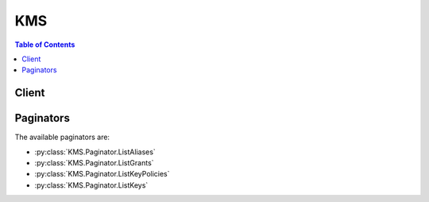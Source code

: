 

.. _How Key State Affects the Use of a Customer Master Key: http://docs.aws.amazon.com/kms/latest/developerguide/key-state.html
.. _ReEncryptTo: http://docs.aws.amazon.com/kms/latest/APIReference/API_ReEncrypt.html
.. _Deleting Customer Master Keys: http://docs.aws.amazon.com/kms/latest/developerguide/deleting-keys.html
.. _Encrypt the Key Material: http://docs.aws.amazon.com/kms/latest/developerguide/importing-keys-encrypt-key-material.html
.. _Default Key Policy: http://docs.aws.amazon.com/kms/latest/developerguide/key-policies.html#key-policy-default-allow-root-enable-iam
.. _Grant Tokens: http://docs.aws.amazon.com/kms/latest/developerguide/concepts.html#grant_token
.. _AWS Key Management Service (AWS KMS): http://docs.aws.amazon.com/general/latest/gr/aws-arns-and-namespaces.html#arn-syntax-kms
.. _AWS Key Management Service Concepts: http://docs.aws.amazon.com/kms/latest/developerguide/concepts.html
.. _Grants: http://docs.aws.amazon.com/kms/latest/developerguide/grants.html
.. _AWS Identity and Access Management (IAM): http://docs.aws.amazon.com/general/latest/gr/aws-arns-and-namespaces.html#arn-syntax-iam
.. _Importing Key Material: http://docs.aws.amazon.com/kms/latest/developerguide/importing-keys.html
.. _Key Policies: http://docs.aws.amazon.com/kms/latest/developerguide/key-policies.html
.. _Encryption Context: http://docs.aws.amazon.com/kms/latest/developerguide/encrypt-context.html
.. _ReEncryptFrom: http://docs.aws.amazon.com/kms/latest/APIReference/API_ReEncrypt.html
.. _Amazon Resource Name (ARN): http://docs.aws.amazon.com/general/latest/gr/aws-arns-and-namespaces.html
.. _Changes that I make are not always immediately visible: http://docs.aws.amazon.com/IAM/latest/UserGuide/troubleshoot_general.html#troubleshoot_general_eventual-consistency


***
KMS
***

.. contents:: Table of Contents
   :depth: 2


======
Client
======



.. py:class:: KMS.Client

  A low-level client representing AWS Key Management Service (KMS)::

    
    import boto3
    
    client = boto3.client('kms')

  
  These are the available methods:
  
  *   :py:meth:`can_paginate`

  
  *   :py:meth:`cancel_key_deletion`

  
  *   :py:meth:`create_alias`

  
  *   :py:meth:`create_grant`

  
  *   :py:meth:`create_key`

  
  *   :py:meth:`decrypt`

  
  *   :py:meth:`delete_alias`

  
  *   :py:meth:`delete_imported_key_material`

  
  *   :py:meth:`describe_key`

  
  *   :py:meth:`disable_key`

  
  *   :py:meth:`disable_key_rotation`

  
  *   :py:meth:`enable_key`

  
  *   :py:meth:`enable_key_rotation`

  
  *   :py:meth:`encrypt`

  
  *   :py:meth:`generate_data_key`

  
  *   :py:meth:`generate_data_key_without_plaintext`

  
  *   :py:meth:`generate_presigned_url`

  
  *   :py:meth:`generate_random`

  
  *   :py:meth:`get_key_policy`

  
  *   :py:meth:`get_key_rotation_status`

  
  *   :py:meth:`get_paginator`

  
  *   :py:meth:`get_parameters_for_import`

  
  *   :py:meth:`get_waiter`

  
  *   :py:meth:`import_key_material`

  
  *   :py:meth:`list_aliases`

  
  *   :py:meth:`list_grants`

  
  *   :py:meth:`list_key_policies`

  
  *   :py:meth:`list_keys`

  
  *   :py:meth:`list_retirable_grants`

  
  *   :py:meth:`put_key_policy`

  
  *   :py:meth:`re_encrypt`

  
  *   :py:meth:`retire_grant`

  
  *   :py:meth:`revoke_grant`

  
  *   :py:meth:`schedule_key_deletion`

  
  *   :py:meth:`update_alias`

  
  *   :py:meth:`update_key_description`

  

  .. py:method:: can_paginate(operation_name)

        
    Check if an operation can be paginated.
    
    :type operation_name: string
    :param operation_name: The operation name.  This is the same name
        as the method name on the client.  For example, if the
        method name is ``create_foo``, and you'd normally invoke the
        operation as ``client.create_foo(**kwargs)``, if the
        ``create_foo`` operation can be paginated, you can use the
        call ``client.get_paginator("create_foo")``.
    
    :return: ``True`` if the operation can be paginated,
        ``False`` otherwise.


  .. py:method:: cancel_key_deletion(**kwargs)

    

    Cancels the deletion of a customer master key (CMK). When this operation is successful, the CMK is set to the ``Disabled`` state. To enable a CMK, use  EnableKey .

     

    For more information about scheduling and canceling deletion of a CMK, see `Deleting Customer Master Keys`_ in the *AWS Key Management Service Developer Guide* .

    

    **Request Syntax** 
    ::

      response = client.cancel_key_deletion(
          KeyId='string'
      )
    :type KeyId: string
    :param KeyId: **[REQUIRED]** 

      The unique identifier for the customer master key (CMK) for which to cancel deletion.

       

      To specify this value, use the unique key ID or the Amazon Resource Name (ARN) of the CMK. Examples:

       

       
      * Unique key ID: 1234abcd-12ab-34cd-56ef-1234567890ab 
       
      * Key ARN: arn:aws:kms:us-west-2:111122223333:key/1234abcd-12ab-34cd-56ef-1234567890ab 
       

       

      To obtain the unique key ID and key ARN for a given CMK, use  ListKeys or  DescribeKey .

      

    
    
    :rtype: dict
    :returns: 
      
      **Response Syntax** 

      
      ::

        {
            'KeyId': 'string'
        }
      **Response Structure** 

      

      - *(dict) --* 
        

        - **KeyId** *(string) --* 

          The unique identifier of the master key for which deletion is canceled.

          
    

  .. py:method:: create_alias(**kwargs)

    

    Creates a display name for a customer master key. An alias can be used to identify a key and should be unique. The console enforces a one-to-one mapping between the alias and a key. An alias name can contain only alphanumeric characters, forward slashes (/), underscores (_), and dashes (-). An alias must start with the word "alias" followed by a forward slash (alias/). An alias that begins with "aws" after the forward slash (alias/aws...) is reserved by Amazon Web Services (AWS).

     

    The alias and the key it is mapped to must be in the same AWS account and the same region.

     

    To map an alias to a different key, call  UpdateAlias .

    

    **Request Syntax** 
    ::

      response = client.create_alias(
          AliasName='string',
          TargetKeyId='string'
      )
    :type AliasName: string
    :param AliasName: **[REQUIRED]** 

      String that contains the display name. The name must start with the word "alias" followed by a forward slash (alias/). Aliases that begin with "alias/AWS" are reserved.

      

    
    :type TargetKeyId: string
    :param TargetKeyId: **[REQUIRED]** 

      An identifier of the key for which you are creating the alias. This value cannot be another alias but can be a globally unique identifier or a fully specified ARN to a key.

       

       
      * Key ARN Example - arn:aws:kms:us-east-1:123456789012:key/12345678-1234-1234-1234-123456789012 
       
      * Globally Unique Key ID Example - 12345678-1234-1234-1234-123456789012 
       

      

    
    
    :returns: None

  .. py:method:: create_grant(**kwargs)

    

    Adds a grant to a key to specify who can use the key and under what conditions. Grants are alternate permission mechanisms to key policies.

     

    For more information about grants, see `Grants`_ in the *AWS Key Management Service Developer Guide* .

    

    **Request Syntax** 
    ::

      response = client.create_grant(
          KeyId='string',
          GranteePrincipal='string',
          RetiringPrincipal='string',
          Operations=[
              'Decrypt'|'Encrypt'|'GenerateDataKey'|'GenerateDataKeyWithoutPlaintext'|'ReEncryptFrom'|'ReEncryptTo'|'CreateGrant'|'RetireGrant'|'DescribeKey',
          ],
          Constraints={
              'EncryptionContextSubset': {
                  'string': 'string'
              },
              'EncryptionContextEquals': {
                  'string': 'string'
              }
          },
          GrantTokens=[
              'string',
          ],
          Name='string'
      )
    :type KeyId: string
    :param KeyId: **[REQUIRED]** 

      The unique identifier for the customer master key (CMK) that the grant applies to.

       

      To specify this value, use the globally unique key ID or the Amazon Resource Name (ARN) of the key. Examples:

       

       
      * Globally unique key ID: 12345678-1234-1234-1234-123456789012 
       
      * Key ARN: arn:aws:kms:us-west-2:123456789012:key/12345678-1234-1234-1234-123456789012 
       

      

    
    :type GranteePrincipal: string
    :param GranteePrincipal: **[REQUIRED]** 

      The principal that is given permission to perform the operations that the grant permits.

       

      To specify the principal, use the `Amazon Resource Name (ARN)`_ of an AWS principal. Valid AWS principals include AWS accounts (root), IAM users, federated users, and assumed role users. For examples of the ARN syntax to use for specifying a principal, see `AWS Identity and Access Management (IAM)`_ in the Example ARNs section of the *AWS General Reference* .

      

    
    :type RetiringPrincipal: string
    :param RetiringPrincipal: 

      The principal that is given permission to retire the grant by using  RetireGrant operation.

       

      To specify the principal, use the `Amazon Resource Name (ARN)`_ of an AWS principal. Valid AWS principals include AWS accounts (root), IAM users, federated users, and assumed role users. For examples of the ARN syntax to use for specifying a principal, see `AWS Identity and Access Management (IAM)`_ in the Example ARNs section of the *AWS General Reference* .

      

    
    :type Operations: list
    :param Operations: 

      A list of operations that the grant permits. The list can contain any combination of one or more of the following values:

       

       
      *  Decrypt   
       
      *  Encrypt   
       
      *  GenerateDataKey   
       
      *  GenerateDataKeyWithoutPlaintext   
       
      * `ReEncryptFrom`_   
       
      * `ReEncryptTo`_   
       
      *  CreateGrant   
       
      *  RetireGrant   
       
      *  DescribeKey   
       

      

    
      - *(string) --* 

      
  
    :type Constraints: dict
    :param Constraints: 

      The conditions under which the operations permitted by the grant are allowed.

       

      You can use this value to allow the operations permitted by the grant only when a specified encryption context is present. For more information, see `Encryption Context`_ in the *AWS Key Management Service Developer Guide* .

      

    
      - **EncryptionContextSubset** *(dict) --* 

        Contains a list of key-value pairs, a subset of which must be present in the encryption context of a subsequent operation permitted by the grant. When a subsequent operation permitted by the grant includes an encryption context that matches this list or is a subset of this list, the grant allows the operation. Otherwise, the operation is not allowed.

        

      
        - *(string) --* 

        
          - *(string) --* 

          
    
  
      - **EncryptionContextEquals** *(dict) --* 

        Contains a list of key-value pairs that must be present in the encryption context of a subsequent operation permitted by the grant. When a subsequent operation permitted by the grant includes an encryption context that matches this list, the grant allows the operation. Otherwise, the operation is not allowed.

        

      
        - *(string) --* 

        
          - *(string) --* 

          
    
  
    
    :type GrantTokens: list
    :param GrantTokens: 

      A list of grant tokens.

       

      For more information, see `Grant Tokens`_ in the *AWS Key Management Service Developer Guide* .

      

    
      - *(string) --* 

      
  
    :type Name: string
    :param Name: 

      A friendly name for identifying the grant. Use this value to prevent unintended creation of duplicate grants when retrying this request.

       

      When this value is absent, all ``CreateGrant`` requests result in a new grant with a unique ``GrantId`` even if all the supplied parameters are identical. This can result in unintended duplicates when you retry the ``CreateGrant`` request.

       

      When this value is present, you can retry a ``CreateGrant`` request with identical parameters; if the grant already exists, the original ``GrantId`` is returned without creating a new grant. Note that the returned grant token is unique with every ``CreateGrant`` request, even when a duplicate ``GrantId`` is returned. All grant tokens obtained in this way can be used interchangeably.

      

    
    
    :rtype: dict
    :returns: 
      
      **Response Syntax** 

      
      ::

        {
            'GrantToken': 'string',
            'GrantId': 'string'
        }
      **Response Structure** 

      

      - *(dict) --* 
        

        - **GrantToken** *(string) --* 

          The grant token.

           

          For more information, see `Grant Tokens`_ in the *AWS Key Management Service Developer Guide* .

          
        

        - **GrantId** *(string) --* 

          The unique identifier for the grant.

           

          You can use the ``GrantId`` in a subsequent  RetireGrant or  RevokeGrant operation.

          
    

  .. py:method:: create_key(**kwargs)

    

    Creates a customer master key (CMK).

     

    You can use a CMK to encrypt small amounts of data (4 KiB or less) directly, but CMKs are more commonly used to encrypt data encryption keys (DEKs), which are used to encrypt raw data. For more information about DEKs and the difference between CMKs and DEKs, see the following:

     

     
    * The  GenerateDataKey operation 
     
    * `AWS Key Management Service Concepts`_ in the *AWS Key Management Service Developer Guide*   
     

    

    **Request Syntax** 
    ::

      response = client.create_key(
          Policy='string',
          Description='string',
          KeyUsage='ENCRYPT_DECRYPT',
          Origin='AWS_KMS'|'EXTERNAL',
          BypassPolicyLockoutSafetyCheck=True|False
      )
    :type Policy: string
    :param Policy: 

      The key policy to attach to the CMK.

       

      If you specify a policy and do not set ``BypassPolicyLockoutSafetyCheck`` to true, the policy must meet the following criteria:

       

       
      * It must allow the principal making the ``CreateKey`` request to make a subsequent  PutKeyPolicy request on the CMK. This reduces the likelihood that the CMK becomes unmanageable. For more information, refer to the scenario in the `Default Key Policy`_ section in the *AWS Key Management Service Developer Guide* . 
       
      * The principal(s) specified in the key policy must exist and be visible to AWS KMS. When you create a new AWS principal (for example, an IAM user or role), you might need to enforce a delay before specifying the new principal in a key policy because the new principal might not immediately be visible to AWS KMS. For more information, see `Changes that I make are not always immediately visible`_ in the *IAM User Guide* . 
       

       

      If you do not specify a policy, AWS KMS attaches a default key policy to the CMK. For more information, see `Default Key Policy`_ in the *AWS Key Management Service Developer Guide* .

       

      The policy size limit is 32 KiB (32768 bytes).

      

    
    :type Description: string
    :param Description: 

      A description of the CMK.

       

      Use a description that helps you decide whether the CMK is appropriate for a task.

      

    
    :type KeyUsage: string
    :param KeyUsage: 

      The intended use of the CMK.

       

      You can use CMKs only for symmetric encryption and decryption.

      

    
    :type Origin: string
    :param Origin: 

      The source of the CMK's key material.

       

      The default is ``AWS_KMS`` , which means AWS KMS creates the key material. When this parameter is set to ``EXTERNAL`` , the request creates a CMK without key material so that you can import key material from your existing key management infrastructure. For more information about importing key material into AWS KMS, see `Importing Key Material`_ in the *AWS Key Management Service Developer Guide* .

       

      The CMK's ``Origin`` is immutable and is set when the CMK is created.

      

    
    :type BypassPolicyLockoutSafetyCheck: boolean
    :param BypassPolicyLockoutSafetyCheck: 

      A flag to indicate whether to bypass the key policy lockout safety check.

       

      .. warning::

         

        Setting this value to true increases the likelihood that the CMK becomes unmanageable. Do not set this value to true indiscriminately.

         

        For more information, refer to the scenario in the `Default Key Policy`_ section in the *AWS Key Management Service Developer Guide* .

         

       

      Use this parameter only when you include a policy in the request and you intend to prevent the principal making the request from making a subsequent  PutKeyPolicy request on the CMK.

       

      The default value is false.

      

    
    
    :rtype: dict
    :returns: 
      
      **Response Syntax** 

      
      ::

        {
            'KeyMetadata': {
                'AWSAccountId': 'string',
                'KeyId': 'string',
                'Arn': 'string',
                'CreationDate': datetime(2015, 1, 1),
                'Enabled': True|False,
                'Description': 'string',
                'KeyUsage': 'ENCRYPT_DECRYPT',
                'KeyState': 'Enabled'|'Disabled'|'PendingDeletion'|'PendingImport',
                'DeletionDate': datetime(2015, 1, 1),
                'ValidTo': datetime(2015, 1, 1),
                'Origin': 'AWS_KMS'|'EXTERNAL',
                'ExpirationModel': 'KEY_MATERIAL_EXPIRES'|'KEY_MATERIAL_DOES_NOT_EXPIRE'
            }
        }
      **Response Structure** 

      

      - *(dict) --* 
        

        - **KeyMetadata** *(dict) --* 

          Metadata associated with the CMK.

          
          

          - **AWSAccountId** *(string) --* 

            The twelve-digit account ID of the AWS account that owns the CMK.

            
          

          - **KeyId** *(string) --* 

            The globally unique identifier for the CMK.

            
          

          - **Arn** *(string) --* 

            The Amazon Resource Name (ARN) of the CMK. For examples, see `AWS Key Management Service (AWS KMS)`_ in the Example ARNs section of the *AWS General Reference* .

            
          

          - **CreationDate** *(datetime) --* 

            The date and time when the CMK was created.

            
          

          - **Enabled** *(boolean) --* 

            Specifies whether the CMK is enabled. When ``KeyState`` is ``Enabled`` this value is true, otherwise it is false.

            
          

          - **Description** *(string) --* 

            The description of the CMK.

            
          

          - **KeyUsage** *(string) --* 

            The cryptographic operations for which you can use the CMK. Currently the only allowed value is ``ENCRYPT_DECRYPT`` , which means you can use the CMK for the  Encrypt and  Decrypt operations.

            
          

          - **KeyState** *(string) --* 

            The state of the CMK.

             

            For more information about how key state affects the use of a CMK, see `How Key State Affects the Use of a Customer Master Key`_ in the *AWS Key Management Service Developer Guide* .

            
          

          - **DeletionDate** *(datetime) --* 

            The date and time after which AWS KMS deletes the CMK. This value is present only when ``KeyState`` is ``PendingDeletion`` , otherwise this value is omitted.

            
          

          - **ValidTo** *(datetime) --* 

            The time at which the imported key material expires. When the key material expires, AWS KMS deletes the key material and the CMK becomes unusable. This value is present only for CMKs whose ``Origin`` is ``EXTERNAL`` and whose ``ExpirationModel`` is ``KEY_MATERIAL_EXPIRES`` , otherwise this value is omitted.

            
          

          - **Origin** *(string) --* 

            The source of the CMK's key material. When this value is ``AWS_KMS`` , AWS KMS created the key material. When this value is ``EXTERNAL`` , the key material was imported from your existing key management infrastructure or the CMK lacks key material.

            
          

          - **ExpirationModel** *(string) --* 

            Specifies whether the CMK's key material expires. This value is present only when ``Origin`` is ``EXTERNAL`` , otherwise this value is omitted.

            
      
    

  .. py:method:: decrypt(**kwargs)

    

    Decrypts ciphertext. Ciphertext is plaintext that has been previously encrypted by using any of the following functions:

     

     
    *  GenerateDataKey   
     
    *  GenerateDataKeyWithoutPlaintext   
     
    *  Encrypt   
     

     

    Note that if a caller has been granted access permissions to all keys (through, for example, IAM user policies that grant ``Decrypt`` permission on all resources), then ciphertext encrypted by using keys in other accounts where the key grants access to the caller can be decrypted. To remedy this, we recommend that you do not grant ``Decrypt`` access in an IAM user policy. Instead grant ``Decrypt`` access only in key policies. If you must grant ``Decrypt`` access in an IAM user policy, you should scope the resource to specific keys or to specific trusted accounts.

    

    **Request Syntax** 
    ::

      response = client.decrypt(
          CiphertextBlob=b'bytes',
          EncryptionContext={
              'string': 'string'
          },
          GrantTokens=[
              'string',
          ]
      )
    :type CiphertextBlob: bytes
    :param CiphertextBlob: **[REQUIRED]** 

      Ciphertext to be decrypted. The blob includes metadata.

      

    
    :type EncryptionContext: dict
    :param EncryptionContext: 

      The encryption context. If this was specified in the  Encrypt function, it must be specified here or the decryption operation will fail. For more information, see `Encryption Context`_ .

      

    
      - *(string) --* 

      
        - *(string) --* 

        
  

    :type GrantTokens: list
    :param GrantTokens: 

      A list of grant tokens.

       

      For more information, see `Grant Tokens`_ in the *AWS Key Management Service Developer Guide* .

      

    
      - *(string) --* 

      
  
    
    :rtype: dict
    :returns: 
      
      **Response Syntax** 

      
      ::

        {
            'KeyId': 'string',
            'Plaintext': b'bytes'
        }
      **Response Structure** 

      

      - *(dict) --* 
        

        - **KeyId** *(string) --* 

          ARN of the key used to perform the decryption. This value is returned if no errors are encountered during the operation.

          
        

        - **Plaintext** *(bytes) --* 

          Decrypted plaintext data. This value may not be returned if the customer master key is not available or if you didn't have permission to use it.

          
    

  .. py:method:: delete_alias(**kwargs)

    

    Deletes the specified alias. To map an alias to a different key, call  UpdateAlias .

    

    **Request Syntax** 
    ::

      response = client.delete_alias(
          AliasName='string'
      )
    :type AliasName: string
    :param AliasName: **[REQUIRED]** 

      The alias to be deleted. The name must start with the word "alias" followed by a forward slash (alias/). Aliases that begin with "alias/AWS" are reserved.

      

    
    
    :returns: None

  .. py:method:: delete_imported_key_material(**kwargs)

    

    Deletes key material that you previously imported and makes the specified customer master key (CMK) unusable. For more information about importing key material into AWS KMS, see `Importing Key Material`_ in the *AWS Key Management Service Developer Guide* .

     

    When the specified CMK is in the ``PendingDeletion`` state, this operation does not change the CMK's state. Otherwise, it changes the CMK's state to ``PendingImport`` .

     

    After you delete key material, you can use  ImportKeyMaterial to reimport the same key material into the CMK.

    

    **Request Syntax** 
    ::

      response = client.delete_imported_key_material(
          KeyId='string'
      )
    :type KeyId: string
    :param KeyId: **[REQUIRED]** 

      The identifier of the CMK whose key material to delete. The CMK's ``Origin`` must be ``EXTERNAL`` .

       

      A valid identifier is the unique key ID or the Amazon Resource Name (ARN) of the CMK. Examples:

       

       
      * Unique key ID: ``1234abcd-12ab-34cd-56ef-1234567890ab``   
       
      * Key ARN: ``arn:aws:kms:us-west-2:111122223333:key/1234abcd-12ab-34cd-56ef-1234567890ab``   
       

      

    
    
    :returns: None

  .. py:method:: describe_key(**kwargs)

    

    Provides detailed information about the specified customer master key.

    

    **Request Syntax** 
    ::

      response = client.describe_key(
          KeyId='string',
          GrantTokens=[
              'string',
          ]
      )
    :type KeyId: string
    :param KeyId: **[REQUIRED]** 

      A unique identifier for the customer master key. This value can be a globally unique identifier, a fully specified ARN to either an alias or a key, or an alias name prefixed by "alias/".

       

       
      * Key ARN Example - arn:aws:kms:us-east-1:123456789012:key/12345678-1234-1234-1234-123456789012 
       
      * Alias ARN Example - arn:aws:kms:us-east-1:123456789012:alias/MyAliasName 
       
      * Globally Unique Key ID Example - 12345678-1234-1234-1234-123456789012 
       
      * Alias Name Example - alias/MyAliasName 
       

      

    
    :type GrantTokens: list
    :param GrantTokens: 

      A list of grant tokens.

       

      For more information, see `Grant Tokens`_ in the *AWS Key Management Service Developer Guide* .

      

    
      - *(string) --* 

      
  
    
    :rtype: dict
    :returns: 
      
      **Response Syntax** 

      
      ::

        {
            'KeyMetadata': {
                'AWSAccountId': 'string',
                'KeyId': 'string',
                'Arn': 'string',
                'CreationDate': datetime(2015, 1, 1),
                'Enabled': True|False,
                'Description': 'string',
                'KeyUsage': 'ENCRYPT_DECRYPT',
                'KeyState': 'Enabled'|'Disabled'|'PendingDeletion'|'PendingImport',
                'DeletionDate': datetime(2015, 1, 1),
                'ValidTo': datetime(2015, 1, 1),
                'Origin': 'AWS_KMS'|'EXTERNAL',
                'ExpirationModel': 'KEY_MATERIAL_EXPIRES'|'KEY_MATERIAL_DOES_NOT_EXPIRE'
            }
        }
      **Response Structure** 

      

      - *(dict) --* 
        

        - **KeyMetadata** *(dict) --* 

          Metadata associated with the key.

          
          

          - **AWSAccountId** *(string) --* 

            The twelve-digit account ID of the AWS account that owns the CMK.

            
          

          - **KeyId** *(string) --* 

            The globally unique identifier for the CMK.

            
          

          - **Arn** *(string) --* 

            The Amazon Resource Name (ARN) of the CMK. For examples, see `AWS Key Management Service (AWS KMS)`_ in the Example ARNs section of the *AWS General Reference* .

            
          

          - **CreationDate** *(datetime) --* 

            The date and time when the CMK was created.

            
          

          - **Enabled** *(boolean) --* 

            Specifies whether the CMK is enabled. When ``KeyState`` is ``Enabled`` this value is true, otherwise it is false.

            
          

          - **Description** *(string) --* 

            The description of the CMK.

            
          

          - **KeyUsage** *(string) --* 

            The cryptographic operations for which you can use the CMK. Currently the only allowed value is ``ENCRYPT_DECRYPT`` , which means you can use the CMK for the  Encrypt and  Decrypt operations.

            
          

          - **KeyState** *(string) --* 

            The state of the CMK.

             

            For more information about how key state affects the use of a CMK, see `How Key State Affects the Use of a Customer Master Key`_ in the *AWS Key Management Service Developer Guide* .

            
          

          - **DeletionDate** *(datetime) --* 

            The date and time after which AWS KMS deletes the CMK. This value is present only when ``KeyState`` is ``PendingDeletion`` , otherwise this value is omitted.

            
          

          - **ValidTo** *(datetime) --* 

            The time at which the imported key material expires. When the key material expires, AWS KMS deletes the key material and the CMK becomes unusable. This value is present only for CMKs whose ``Origin`` is ``EXTERNAL`` and whose ``ExpirationModel`` is ``KEY_MATERIAL_EXPIRES`` , otherwise this value is omitted.

            
          

          - **Origin** *(string) --* 

            The source of the CMK's key material. When this value is ``AWS_KMS`` , AWS KMS created the key material. When this value is ``EXTERNAL`` , the key material was imported from your existing key management infrastructure or the CMK lacks key material.

            
          

          - **ExpirationModel** *(string) --* 

            Specifies whether the CMK's key material expires. This value is present only when ``Origin`` is ``EXTERNAL`` , otherwise this value is omitted.

            
      
    

  .. py:method:: disable_key(**kwargs)

    

    Sets the state of a customer master key (CMK) to disabled, thereby preventing its use for cryptographic operations. For more information about how key state affects the use of a CMK, see `How Key State Affects the Use of a Customer Master Key`_ in the *AWS Key Management Service Developer Guide* .

    

    **Request Syntax** 
    ::

      response = client.disable_key(
          KeyId='string'
      )
    :type KeyId: string
    :param KeyId: **[REQUIRED]** 

      A unique identifier for the CMK.

       

      Use the CMK's unique identifier or its Amazon Resource Name (ARN). For example:

       

       
      * Unique ID: 1234abcd-12ab-34cd-56ef-1234567890ab 
       
      * ARN: arn:aws:kms:us-west-2:111122223333:key/1234abcd-12ab-34cd-56ef-1234567890ab 
       

      

    
    
    :returns: None

  .. py:method:: disable_key_rotation(**kwargs)

    

    Disables rotation of the specified key.

    

    **Request Syntax** 
    ::

      response = client.disable_key_rotation(
          KeyId='string'
      )
    :type KeyId: string
    :param KeyId: **[REQUIRED]** 

      A unique identifier for the customer master key. This value can be a globally unique identifier or the fully specified ARN to a key.

       

       
      * Key ARN Example - arn:aws:kms:us-east-1:123456789012:key/12345678-1234-1234-1234-123456789012 
       
      * Globally Unique Key ID Example - 12345678-1234-1234-1234-123456789012 
       

      

    
    
    :returns: None

  .. py:method:: enable_key(**kwargs)

    

    Marks a key as enabled, thereby permitting its use.

    

    **Request Syntax** 
    ::

      response = client.enable_key(
          KeyId='string'
      )
    :type KeyId: string
    :param KeyId: **[REQUIRED]** 

      A unique identifier for the customer master key. This value can be a globally unique identifier or the fully specified ARN to a key.

       

       
      * Key ARN Example - arn:aws:kms:us-east-1:123456789012:key/12345678-1234-1234-1234-123456789012 
       
      * Globally Unique Key ID Example - 12345678-1234-1234-1234-123456789012 
       

      

    
    
    :returns: None

  .. py:method:: enable_key_rotation(**kwargs)

    

    Enables rotation of the specified customer master key.

    

    **Request Syntax** 
    ::

      response = client.enable_key_rotation(
          KeyId='string'
      )
    :type KeyId: string
    :param KeyId: **[REQUIRED]** 

      A unique identifier for the customer master key. This value can be a globally unique identifier or the fully specified ARN to a key.

       

       
      * Key ARN Example - arn:aws:kms:us-east-1:123456789012:key/12345678-1234-1234-1234-123456789012 
       
      * Globally Unique Key ID Example - 12345678-1234-1234-1234-123456789012 
       

      

    
    
    :returns: None

  .. py:method:: encrypt(**kwargs)

    

    Encrypts plaintext into ciphertext by using a customer master key. The ``Encrypt`` function has two primary use cases:

     

     
    * You can encrypt up to 4 KB of arbitrary data such as an RSA key, a database password, or other sensitive customer information. 
     
    * If you are moving encrypted data from one region to another, you can use this API to encrypt in the new region the plaintext data key that was used to encrypt the data in the original region. This provides you with an encrypted copy of the data key that can be decrypted in the new region and used there to decrypt the encrypted data. 
     

     

    Unless you are moving encrypted data from one region to another, you don't use this function to encrypt a generated data key within a region. You retrieve data keys already encrypted by calling the  GenerateDataKey or  GenerateDataKeyWithoutPlaintext function. Data keys don't need to be encrypted again by calling ``Encrypt`` .

     

    If you want to encrypt data locally in your application, you can use the ``GenerateDataKey`` function to return a plaintext data encryption key and a copy of the key encrypted under the customer master key (CMK) of your choosing.

    

    **Request Syntax** 
    ::

      response = client.encrypt(
          KeyId='string',
          Plaintext=b'bytes',
          EncryptionContext={
              'string': 'string'
          },
          GrantTokens=[
              'string',
          ]
      )
    :type KeyId: string
    :param KeyId: **[REQUIRED]** 

      A unique identifier for the customer master key. This value can be a globally unique identifier, a fully specified ARN to either an alias or a key, or an alias name prefixed by "alias/".

       

       
      * Key ARN Example - arn:aws:kms:us-east-1:123456789012:key/12345678-1234-1234-1234-123456789012 
       
      * Alias ARN Example - arn:aws:kms:us-east-1:123456789012:alias/MyAliasName 
       
      * Globally Unique Key ID Example - 12345678-1234-1234-1234-123456789012 
       
      * Alias Name Example - alias/MyAliasName 
       

      

    
    :type Plaintext: bytes
    :param Plaintext: **[REQUIRED]** 

      Data to be encrypted.

      

    
    :type EncryptionContext: dict
    :param EncryptionContext: 

      Name/value pair that specifies the encryption context to be used for authenticated encryption. If used here, the same value must be supplied to the ``Decrypt`` API or decryption will fail. For more information, see `Encryption Context`_ .

      

    
      - *(string) --* 

      
        - *(string) --* 

        
  

    :type GrantTokens: list
    :param GrantTokens: 

      A list of grant tokens.

       

      For more information, see `Grant Tokens`_ in the *AWS Key Management Service Developer Guide* .

      

    
      - *(string) --* 

      
  
    
    :rtype: dict
    :returns: 
      
      **Response Syntax** 

      
      ::

        {
            'CiphertextBlob': b'bytes',
            'KeyId': 'string'
        }
      **Response Structure** 

      

      - *(dict) --* 
        

        - **CiphertextBlob** *(bytes) --* 

          The encrypted plaintext. If you are using the CLI, the value is Base64 encoded. Otherwise, it is not encoded.

          
        

        - **KeyId** *(string) --* 

          The ID of the key used during encryption.

          
    

  .. py:method:: generate_data_key(**kwargs)

    

    Generates a data key that you can use in your application to locally encrypt data. This call returns a plaintext version of the key in the ``Plaintext`` field of the response object and an encrypted copy of the key in the ``CiphertextBlob`` field. The key is encrypted by using the master key specified by the ``KeyId`` field. To decrypt the encrypted key, pass it to the ``Decrypt`` API.

     

    We recommend that you use the following pattern to locally encrypt data: call the ``GenerateDataKey`` API, use the key returned in the ``Plaintext`` response field to locally encrypt data, and then erase the plaintext data key from memory. Store the encrypted data key (contained in the ``CiphertextBlob`` field) alongside of the locally encrypted data.

     

    .. note::

       

      You should not call the ``Encrypt`` function to re-encrypt your data keys within a region. ``GenerateDataKey`` always returns the data key encrypted and tied to the customer master key that will be used to decrypt it. There is no need to decrypt it twice.

       

     

    If you decide to use the optional ``EncryptionContext`` parameter, you must also store the context in full or at least store enough information along with the encrypted data to be able to reconstruct the context when submitting the ciphertext to the ``Decrypt`` API. It is a good practice to choose a context that you can reconstruct on the fly to better secure the ciphertext. For more information about how this parameter is used, see `Encryption Context`_ .

     

    To decrypt data, pass the encrypted data key to the ``Decrypt`` API. ``Decrypt`` uses the associated master key to decrypt the encrypted data key and returns it as plaintext. Use the plaintext data key to locally decrypt your data and then erase the key from memory. You must specify the encryption context, if any, that you specified when you generated the key. The encryption context is logged by CloudTrail, and you can use this log to help track the use of particular data.

    

    **Request Syntax** 
    ::

      response = client.generate_data_key(
          KeyId='string',
          EncryptionContext={
              'string': 'string'
          },
          NumberOfBytes=123,
          KeySpec='AES_256'|'AES_128',
          GrantTokens=[
              'string',
          ]
      )
    :type KeyId: string
    :param KeyId: **[REQUIRED]** 

      A unique identifier for the customer master key. This value can be a globally unique identifier, a fully specified ARN to either an alias or a key, or an alias name prefixed by "alias/".

       

       
      * Key ARN Example - arn:aws:kms:us-east-1:123456789012:key/12345678-1234-1234-1234-123456789012 
       
      * Alias ARN Example - arn:aws:kms:us-east-1:123456789012:alias/MyAliasName 
       
      * Globally Unique Key ID Example - 12345678-1234-1234-1234-123456789012 
       
      * Alias Name Example - alias/MyAliasName 
       

      

    
    :type EncryptionContext: dict
    :param EncryptionContext: 

      Name/value pair that contains additional data to be authenticated during the encryption and decryption processes that use the key. This value is logged by AWS CloudTrail to provide context around the data encrypted by the key.

      

    
      - *(string) --* 

      
        - *(string) --* 

        
  

    :type NumberOfBytes: integer
    :param NumberOfBytes: 

      Integer that contains the number of bytes to generate. Common values are 128, 256, 512, and 1024. 1024 is the current limit. We recommend that you use the ``KeySpec`` parameter instead.

      

    
    :type KeySpec: string
    :param KeySpec: 

      Value that identifies the encryption algorithm and key size to generate a data key for. Currently this can be AES_128 or AES_256.

      

    
    :type GrantTokens: list
    :param GrantTokens: 

      A list of grant tokens.

       

      For more information, see `Grant Tokens`_ in the *AWS Key Management Service Developer Guide* .

      

    
      - *(string) --* 

      
  
    
    :rtype: dict
    :returns: 
      
      **Response Syntax** 

      
      ::

        {
            'CiphertextBlob': b'bytes',
            'Plaintext': b'bytes',
            'KeyId': 'string'
        }
      **Response Structure** 

      

      - *(dict) --* 
        

        - **CiphertextBlob** *(bytes) --* 

          Ciphertext that contains the encrypted data key. You must store the blob and enough information to reconstruct the encryption context so that the data encrypted by using the key can later be decrypted. You must provide both the ciphertext blob and the encryption context to the  Decrypt API to recover the plaintext data key and decrypt the object.

           

          If you are using the CLI, the value is Base64 encoded. Otherwise, it is not encoded.

          
        

        - **Plaintext** *(bytes) --* 

          Plaintext that contains the data key. Use this for encryption and decryption and then remove it from memory as soon as possible.

          
        

        - **KeyId** *(string) --* 

          System generated unique identifier of the key to be used to decrypt the encrypted copy of the data key.

          
    

  .. py:method:: generate_data_key_without_plaintext(**kwargs)

    

    Returns a data key encrypted by a customer master key without the plaintext copy of that key. Otherwise, this API functions exactly like  GenerateDataKey . You can use this API to, for example, satisfy an audit requirement that an encrypted key be made available without exposing the plaintext copy of that key.

    

    **Request Syntax** 
    ::

      response = client.generate_data_key_without_plaintext(
          KeyId='string',
          EncryptionContext={
              'string': 'string'
          },
          KeySpec='AES_256'|'AES_128',
          NumberOfBytes=123,
          GrantTokens=[
              'string',
          ]
      )
    :type KeyId: string
    :param KeyId: **[REQUIRED]** 

      A unique identifier for the customer master key. This value can be a globally unique identifier, a fully specified ARN to either an alias or a key, or an alias name prefixed by "alias/".

       

       
      * Key ARN Example - arn:aws:kms:us-east-1:123456789012:key/12345678-1234-1234-1234-123456789012 
       
      * Alias ARN Example - arn:aws:kms:us-east-1:123456789012:alias/MyAliasName 
       
      * Globally Unique Key ID Example - 12345678-1234-1234-1234-123456789012 
       
      * Alias Name Example - alias/MyAliasName 
       

      

    
    :type EncryptionContext: dict
    :param EncryptionContext: 

      Name:value pair that contains additional data to be authenticated during the encryption and decryption processes.

      

    
      - *(string) --* 

      
        - *(string) --* 

        
  

    :type KeySpec: string
    :param KeySpec: 

      Value that identifies the encryption algorithm and key size. Currently this can be AES_128 or AES_256.

      

    
    :type NumberOfBytes: integer
    :param NumberOfBytes: 

      Integer that contains the number of bytes to generate. Common values are 128, 256, 512, 1024 and so on. We recommend that you use the ``KeySpec`` parameter instead.

      

    
    :type GrantTokens: list
    :param GrantTokens: 

      A list of grant tokens.

       

      For more information, see `Grant Tokens`_ in the *AWS Key Management Service Developer Guide* .

      

    
      - *(string) --* 

      
  
    
    :rtype: dict
    :returns: 
      
      **Response Syntax** 

      
      ::

        {
            'CiphertextBlob': b'bytes',
            'KeyId': 'string'
        }
      **Response Structure** 

      

      - *(dict) --* 
        

        - **CiphertextBlob** *(bytes) --* 

          Ciphertext that contains the wrapped data key. You must store the blob and encryption context so that the key can be used in a future decrypt operation.

           

          If you are using the CLI, the value is Base64 encoded. Otherwise, it is not encoded.

          
        

        - **KeyId** *(string) --* 

          System generated unique identifier of the key to be used to decrypt the encrypted copy of the data key.

          
    

  .. py:method:: generate_presigned_url(ClientMethod, Params=None, ExpiresIn=3600, HttpMethod=None)

        
    Generate a presigned url given a client, its method, and arguments
    
    :type ClientMethod: string
    :param ClientMethod: The client method to presign for
    
    :type Params: dict
    :param Params: The parameters normally passed to
        ``ClientMethod``.
    
    :type ExpiresIn: int
    :param ExpiresIn: The number of seconds the presigned url is valid
        for. By default it expires in an hour (3600 seconds)
    
    :type HttpMethod: string
    :param HttpMethod: The http method to use on the generated url. By
        default, the http method is whatever is used in the method's model.
    
    :returns: The presigned url


  .. py:method:: generate_random(**kwargs)

    

    Generates an unpredictable byte string.

    

    **Request Syntax** 
    ::

      response = client.generate_random(
          NumberOfBytes=123
      )
    :type NumberOfBytes: integer
    :param NumberOfBytes: 

      Integer that contains the number of bytes to generate. Common values are 128, 256, 512, 1024 and so on. The current limit is 1024 bytes.

      

    
    
    :rtype: dict
    :returns: 
      
      **Response Syntax** 

      
      ::

        {
            'Plaintext': b'bytes'
        }
      **Response Structure** 

      

      - *(dict) --* 
        

        - **Plaintext** *(bytes) --* 

          Plaintext that contains the unpredictable byte string.

          
    

  .. py:method:: get_key_policy(**kwargs)

    

    Retrieves a policy attached to the specified key.

    

    **Request Syntax** 
    ::

      response = client.get_key_policy(
          KeyId='string',
          PolicyName='string'
      )
    :type KeyId: string
    :param KeyId: **[REQUIRED]** 

      A unique identifier for the customer master key. This value can be a globally unique identifier or the fully specified ARN to a key.

       

       
      * Key ARN Example - arn:aws:kms:us-east-1:123456789012:key/12345678-1234-1234-1234-123456789012 
       
      * Globally Unique Key ID Example - 12345678-1234-1234-1234-123456789012 
       

      

    
    :type PolicyName: string
    :param PolicyName: **[REQUIRED]** 

      String that contains the name of the policy. Currently, this must be "default". Policy names can be discovered by calling  ListKeyPolicies .

      

    
    
    :rtype: dict
    :returns: 
      
      **Response Syntax** 

      
      ::

        {
            'Policy': 'string'
        }
      **Response Structure** 

      

      - *(dict) --* 
        

        - **Policy** *(string) --* 

          A policy document in JSON format.

          
    

  .. py:method:: get_key_rotation_status(**kwargs)

    

    Retrieves a Boolean value that indicates whether key rotation is enabled for the specified key.

    

    **Request Syntax** 
    ::

      response = client.get_key_rotation_status(
          KeyId='string'
      )
    :type KeyId: string
    :param KeyId: **[REQUIRED]** 

      A unique identifier for the customer master key. This value can be a globally unique identifier or the fully specified ARN to a key.

       

       
      * Key ARN Example - arn:aws:kms:us-east-1:123456789012:key/12345678-1234-1234-1234-123456789012 
       
      * Globally Unique Key ID Example - 12345678-1234-1234-1234-123456789012 
       

      

    
    
    :rtype: dict
    :returns: 
      
      **Response Syntax** 

      
      ::

        {
            'KeyRotationEnabled': True|False
        }
      **Response Structure** 

      

      - *(dict) --* 
        

        - **KeyRotationEnabled** *(boolean) --* 

          A Boolean value that specifies whether key rotation is enabled.

          
    

  .. py:method:: get_paginator(operation_name)

        
    Create a paginator for an operation.
    
    :type operation_name: string
    :param operation_name: The operation name.  This is the same name
        as the method name on the client.  For example, if the
        method name is ``create_foo``, and you'd normally invoke the
        operation as ``client.create_foo(**kwargs)``, if the
        ``create_foo`` operation can be paginated, you can use the
        call ``client.get_paginator("create_foo")``.
    
    :raise OperationNotPageableError: Raised if the operation is not
        pageable.  You can use the ``client.can_paginate`` method to
        check if an operation is pageable.
    
    :rtype: L{botocore.paginate.Paginator}
    :return: A paginator object.


  .. py:method:: get_parameters_for_import(**kwargs)

    

    Returns the items you need in order to import key material into AWS KMS from your existing key management infrastructure. For more information about importing key material into AWS KMS, see `Importing Key Material`_ in the *AWS Key Management Service Developer Guide* .

     

    You must specify the key ID of the customer master key (CMK) into which you will import key material. This CMK's ``Origin`` must be ``EXTERNAL`` . You must also specify the wrapping algorithm and type of wrapping key (public key) that you will use to encrypt the key material.

     

    This operation returns a public key and an import token. Use the public key to encrypt the key material. Store the import token to send with a subsequent  ImportKeyMaterial request. The public key and import token from the same response must be used together. These items are valid for 24 hours, after which they cannot be used for a subsequent  ImportKeyMaterial request. To retrieve new ones, send another ``GetParametersForImport`` request.

    

    **Request Syntax** 
    ::

      response = client.get_parameters_for_import(
          KeyId='string',
          WrappingAlgorithm='RSAES_PKCS1_V1_5'|'RSAES_OAEP_SHA_1'|'RSAES_OAEP_SHA_256',
          WrappingKeySpec='RSA_2048'
      )
    :type KeyId: string
    :param KeyId: **[REQUIRED]** 

      The identifier of the CMK into which you will import key material. The CMK's ``Origin`` must be ``EXTERNAL`` .

       

      A valid identifier is the unique key ID or the Amazon Resource Name (ARN) of the CMK. Examples:

       

       
      * Unique key ID: ``1234abcd-12ab-34cd-56ef-1234567890ab``   
       
      * Key ARN: ``arn:aws:kms:us-west-2:111122223333:key/1234abcd-12ab-34cd-56ef-1234567890ab``   
       

      

    
    :type WrappingAlgorithm: string
    :param WrappingAlgorithm: **[REQUIRED]** 

      The algorithm you will use to encrypt the key material before importing it with  ImportKeyMaterial . For more information, see `Encrypt the Key Material`_ in the *AWS Key Management Service Developer Guide* .

      

    
    :type WrappingKeySpec: string
    :param WrappingKeySpec: **[REQUIRED]** 

      The type of wrapping key (public key) to return in the response. Only 2048-bit RSA public keys are supported.

      

    
    
    :rtype: dict
    :returns: 
      
      **Response Syntax** 

      
      ::

        {
            'KeyId': 'string',
            'ImportToken': b'bytes',
            'PublicKey': b'bytes',
            'ParametersValidTo': datetime(2015, 1, 1)
        }
      **Response Structure** 

      

      - *(dict) --* 
        

        - **KeyId** *(string) --* 

          The identifier of the CMK to use in a subsequent  ImportKeyMaterial request. This is the same CMK specified in the ``GetParametersForImport`` request.

          
        

        - **ImportToken** *(bytes) --* 

          The import token to send in a subsequent  ImportKeyMaterial request.

          
        

        - **PublicKey** *(bytes) --* 

          The public key to use to encrypt the key material before importing it with  ImportKeyMaterial .

          
        

        - **ParametersValidTo** *(datetime) --* 

          The time at which the import token and public key are no longer valid. After this time, you cannot use them to make an  ImportKeyMaterial request and you must send another ``GetParametersForImport`` request to retrieve new ones.

          
    

  .. py:method:: get_waiter(waiter_name)

        


  .. py:method:: import_key_material(**kwargs)

    

    Imports key material into an AWS KMS customer master key (CMK) from your existing key management infrastructure. For more information about importing key material into AWS KMS, see `Importing Key Material`_ in the *AWS Key Management Service Developer Guide* .

     

    You must specify the key ID of the CMK to import the key material into. This CMK's ``Origin`` must be ``EXTERNAL`` . You must also send an import token and the encrypted key material. Send the import token that you received in the same  GetParametersForImport response that contained the public key that you used to encrypt the key material. You must also specify whether the key material expires and if so, when. When the key material expires, AWS KMS deletes the key material and the CMK becomes unusable. To use the CMK again, you can reimport the same key material. If you set an expiration date, you can change it only by reimporting the same key material and specifying a new expiration date.

     

    When this operation is successful, the specified CMK's key state changes to ``Enabled`` , and you can use the CMK.

     

    After you successfully import key material into a CMK, you can reimport the same key material into that CMK, but you cannot import different key material.

    

    **Request Syntax** 
    ::

      response = client.import_key_material(
          KeyId='string',
          ImportToken=b'bytes',
          EncryptedKeyMaterial=b'bytes',
          ValidTo=datetime(2015, 1, 1),
          ExpirationModel='KEY_MATERIAL_EXPIRES'|'KEY_MATERIAL_DOES_NOT_EXPIRE'
      )
    :type KeyId: string
    :param KeyId: **[REQUIRED]** 

      The identifier of the CMK to import the key material into. The CMK's ``Origin`` must be ``EXTERNAL`` .

       

      A valid identifier is the unique key ID or the Amazon Resource Name (ARN) of the CMK. Examples:

       

       
      * Unique key ID: ``1234abcd-12ab-34cd-56ef-1234567890ab``   
       
      * Key ARN: ``arn:aws:kms:us-west-2:111122223333:key/1234abcd-12ab-34cd-56ef-1234567890ab``   
       

      

    
    :type ImportToken: bytes
    :param ImportToken: **[REQUIRED]** 

      The import token that you received in the response to a previous  GetParametersForImport request. It must be from the same response that contained the public key that you used to encrypt the key material.

      

    
    :type EncryptedKeyMaterial: bytes
    :param EncryptedKeyMaterial: **[REQUIRED]** 

      The encrypted key material to import. It must be encrypted with the public key that you received in the response to a previous  GetParametersForImport request, using the wrapping algorithm that you specified in that request.

      

    
    :type ValidTo: datetime
    :param ValidTo: 

      The time at which the imported key material expires. When the key material expires, AWS KMS deletes the key material and the CMK becomes unusable. You must omit this parameter when the ``ExpirationModel`` parameter is set to ``KEY_MATERIAL_DOES_NOT_EXPIRE`` . Otherwise it is required.

      

    
    :type ExpirationModel: string
    :param ExpirationModel: 

      Specifies whether the key material expires. The default is ``KEY_MATERIAL_EXPIRES`` , in which case you must include the ``ValidTo`` parameter. When this parameter is set to ``KEY_MATERIAL_DOES_NOT_EXPIRE`` , you must omit the ``ValidTo`` parameter.

      

    
    
    :rtype: dict
    :returns: 
      
      **Response Syntax** 

      
      ::

        {}
        
      **Response Structure** 

      

      - *(dict) --* 
    

  .. py:method:: list_aliases(**kwargs)

    

    Lists all of the key aliases in the account.

    

    **Request Syntax** 
    ::

      response = client.list_aliases(
          Limit=123,
          Marker='string'
      )
    :type Limit: integer
    :param Limit: 

      When paginating results, specify the maximum number of items to return in the response. If additional items exist beyond the number you specify, the ``Truncated`` element in the response is set to true.

       

      This value is optional. If you include a value, it must be between 1 and 100, inclusive. If you do not include a value, it defaults to 50.

      

    
    :type Marker: string
    :param Marker: 

      Use this parameter only when paginating results and only in a subsequent request after you receive a response with truncated results. Set it to the value of ``NextMarker`` from the response you just received.

      

    
    
    :rtype: dict
    :returns: 
      
      **Response Syntax** 

      
      ::

        {
            'Aliases': [
                {
                    'AliasName': 'string',
                    'AliasArn': 'string',
                    'TargetKeyId': 'string'
                },
            ],
            'NextMarker': 'string',
            'Truncated': True|False
        }
      **Response Structure** 

      

      - *(dict) --* 
        

        - **Aliases** *(list) --* 

          A list of key aliases in the user's account.

          
          

          - *(dict) --* 

            Contains information about an alias.

            
            

            - **AliasName** *(string) --* 

              String that contains the alias.

              
            

            - **AliasArn** *(string) --* 

              String that contains the key ARN.

              
            

            - **TargetKeyId** *(string) --* 

              String that contains the key identifier pointed to by the alias.

              
        
      
        

        - **NextMarker** *(string) --* 

          When ``Truncated`` is true, this value is present and contains the value to use for the ``Marker`` parameter in a subsequent pagination request.

          
        

        - **Truncated** *(boolean) --* 

          A flag that indicates whether there are more items in the list. If your results were truncated, you can use the ``Marker`` parameter to make a subsequent pagination request to retrieve more items in the list.

          
    

  .. py:method:: list_grants(**kwargs)

    

    List the grants for a specified key.

    

    **Request Syntax** 
    ::

      response = client.list_grants(
          Limit=123,
          Marker='string',
          KeyId='string'
      )
    :type Limit: integer
    :param Limit: 

      When paginating results, specify the maximum number of items to return in the response. If additional items exist beyond the number you specify, the ``Truncated`` element in the response is set to true.

       

      This value is optional. If you include a value, it must be between 1 and 100, inclusive. If you do not include a value, it defaults to 50.

      

    
    :type Marker: string
    :param Marker: 

      Use this parameter only when paginating results and only in a subsequent request after you receive a response with truncated results. Set it to the value of ``NextMarker`` from the response you just received.

      

    
    :type KeyId: string
    :param KeyId: **[REQUIRED]** 

      A unique identifier for the customer master key. This value can be a globally unique identifier or the fully specified ARN to a key.

       

       
      * Key ARN Example - arn:aws:kms:us-east-1:123456789012:key/12345678-1234-1234-1234-123456789012 
       
      * Globally Unique Key ID Example - 12345678-1234-1234-1234-123456789012 
       

      

    
    
    :rtype: dict
    :returns: 
      
      **Response Syntax** 

      
      ::

        {
            'Grants': [
                {
                    'KeyId': 'string',
                    'GrantId': 'string',
                    'Name': 'string',
                    'CreationDate': datetime(2015, 1, 1),
                    'GranteePrincipal': 'string',
                    'RetiringPrincipal': 'string',
                    'IssuingAccount': 'string',
                    'Operations': [
                        'Decrypt'|'Encrypt'|'GenerateDataKey'|'GenerateDataKeyWithoutPlaintext'|'ReEncryptFrom'|'ReEncryptTo'|'CreateGrant'|'RetireGrant'|'DescribeKey',
                    ],
                    'Constraints': {
                        'EncryptionContextSubset': {
                            'string': 'string'
                        },
                        'EncryptionContextEquals': {
                            'string': 'string'
                        }
                    }
                },
            ],
            'NextMarker': 'string',
            'Truncated': True|False
        }
      **Response Structure** 

      

      - *(dict) --* 
        

        - **Grants** *(list) --* 

          A list of grants.

          
          

          - *(dict) --* 

            Contains information about an entry in a list of grants.

            
            

            - **KeyId** *(string) --* 

              The unique identifier for the customer master key (CMK) to which the grant applies.

              
            

            - **GrantId** *(string) --* 

              The unique identifier for the grant.

              
            

            - **Name** *(string) --* 

              The friendly name that identifies the grant. If a name was provided in the  CreateGrant request, that name is returned. Otherwise this value is null.

              
            

            - **CreationDate** *(datetime) --* 

              The date and time when the grant was created.

              
            

            - **GranteePrincipal** *(string) --* 

              The principal that receives the grant's permissions.

              
            

            - **RetiringPrincipal** *(string) --* 

              The principal that can retire the grant.

              
            

            - **IssuingAccount** *(string) --* 

              The AWS account under which the grant was issued.

              
            

            - **Operations** *(list) --* 

              The list of operations permitted by the grant.

              
              

              - *(string) --* 
          
            

            - **Constraints** *(dict) --* 

              The conditions under which the grant's operations are allowed.

              
              

              - **EncryptionContextSubset** *(dict) --* 

                Contains a list of key-value pairs, a subset of which must be present in the encryption context of a subsequent operation permitted by the grant. When a subsequent operation permitted by the grant includes an encryption context that matches this list or is a subset of this list, the grant allows the operation. Otherwise, the operation is not allowed.

                
                

                - *(string) --* 
                  

                  - *(string) --* 
            
          
              

              - **EncryptionContextEquals** *(dict) --* 

                Contains a list of key-value pairs that must be present in the encryption context of a subsequent operation permitted by the grant. When a subsequent operation permitted by the grant includes an encryption context that matches this list, the grant allows the operation. Otherwise, the operation is not allowed.

                
                

                - *(string) --* 
                  

                  - *(string) --* 
            
          
          
        
      
        

        - **NextMarker** *(string) --* 

          When ``Truncated`` is true, this value is present and contains the value to use for the ``Marker`` parameter in a subsequent pagination request.

          
        

        - **Truncated** *(boolean) --* 

          A flag that indicates whether there are more items in the list. If your results were truncated, you can use the ``Marker`` parameter to make a subsequent pagination request to retrieve more items in the list.

          
    

  .. py:method:: list_key_policies(**kwargs)

    

    Retrieves a list of policies attached to a key.

    

    **Request Syntax** 
    ::

      response = client.list_key_policies(
          KeyId='string',
          Limit=123,
          Marker='string'
      )
    :type KeyId: string
    :param KeyId: **[REQUIRED]** 

      A unique identifier for the customer master key. This value can be a globally unique identifier, a fully specified ARN to either an alias or a key, or an alias name prefixed by "alias/".

       

       
      * Key ARN Example - arn:aws:kms:us-east-1:123456789012:key/12345678-1234-1234-1234-123456789012 
       
      * Alias ARN Example - arn:aws:kms:us-east-1:123456789012:alias/MyAliasName 
       
      * Globally Unique Key ID Example - 12345678-1234-1234-1234-123456789012 
       
      * Alias Name Example - alias/MyAliasName 
       

      

    
    :type Limit: integer
    :param Limit: 

      When paginating results, specify the maximum number of items to return in the response. If additional items exist beyond the number you specify, the ``Truncated`` element in the response is set to true.

       

      This value is optional. If you include a value, it must be between 1 and 1000, inclusive. If you do not include a value, it defaults to 100.

       

      Currently only 1 policy can be attached to a key.

      

    
    :type Marker: string
    :param Marker: 

      Use this parameter only when paginating results and only in a subsequent request after you receive a response with truncated results. Set it to the value of ``NextMarker`` from the response you just received.

      

    
    
    :rtype: dict
    :returns: 
      
      **Response Syntax** 

      
      ::

        {
            'PolicyNames': [
                'string',
            ],
            'NextMarker': 'string',
            'Truncated': True|False
        }
      **Response Structure** 

      

      - *(dict) --* 
        

        - **PolicyNames** *(list) --* 

          A list of policy names. Currently, there is only one policy and it is named "Default".

          
          

          - *(string) --* 
      
        

        - **NextMarker** *(string) --* 

          When ``Truncated`` is true, this value is present and contains the value to use for the ``Marker`` parameter in a subsequent pagination request.

          
        

        - **Truncated** *(boolean) --* 

          A flag that indicates whether there are more items in the list. If your results were truncated, you can use the ``Marker`` parameter to make a subsequent pagination request to retrieve more items in the list.

          
    

  .. py:method:: list_keys(**kwargs)

    

    Lists the customer master keys.

    

    **Request Syntax** 
    ::

      response = client.list_keys(
          Limit=123,
          Marker='string'
      )
    :type Limit: integer
    :param Limit: 

      When paginating results, specify the maximum number of items to return in the response. If additional items exist beyond the number you specify, the ``Truncated`` element in the response is set to true.

       

      This value is optional. If you include a value, it must be between 1 and 1000, inclusive. If you do not include a value, it defaults to 100.

      

    
    :type Marker: string
    :param Marker: 

      Use this parameter only when paginating results and only in a subsequent request after you receive a response with truncated results. Set it to the value of ``NextMarker`` from the response you just received.

      

    
    
    :rtype: dict
    :returns: 
      
      **Response Syntax** 

      
      ::

        {
            'Keys': [
                {
                    'KeyId': 'string',
                    'KeyArn': 'string'
                },
            ],
            'NextMarker': 'string',
            'Truncated': True|False
        }
      **Response Structure** 

      

      - *(dict) --* 
        

        - **Keys** *(list) --* 

          A list of keys.

          
          

          - *(dict) --* 

            Contains information about each entry in the key list.

            
            

            - **KeyId** *(string) --* 

              Unique identifier of the key.

              
            

            - **KeyArn** *(string) --* 

              ARN of the key.

              
        
      
        

        - **NextMarker** *(string) --* 

          When ``Truncated`` is true, this value is present and contains the value to use for the ``Marker`` parameter in a subsequent pagination request.

          
        

        - **Truncated** *(boolean) --* 

          A flag that indicates whether there are more items in the list. If your results were truncated, you can use the ``Marker`` parameter to make a subsequent pagination request to retrieve more items in the list.

          
    

  .. py:method:: list_retirable_grants(**kwargs)

    

    Returns a list of all grants for which the grant's ``RetiringPrincipal`` matches the one specified.

     

    A typical use is to list all grants that you are able to retire. To retire a grant, use  RetireGrant .

    

    **Request Syntax** 
    ::

      response = client.list_retirable_grants(
          Limit=123,
          Marker='string',
          RetiringPrincipal='string'
      )
    :type Limit: integer
    :param Limit: 

      When paginating results, specify the maximum number of items to return in the response. If additional items exist beyond the number you specify, the ``Truncated`` element in the response is set to true.

       

      This value is optional. If you include a value, it must be between 1 and 100, inclusive. If you do not include a value, it defaults to 50.

      

    
    :type Marker: string
    :param Marker: 

      Use this parameter only when paginating results and only in a subsequent request after you receive a response with truncated results. Set it to the value of ``NextMarker`` from the response you just received.

      

    
    :type RetiringPrincipal: string
    :param RetiringPrincipal: **[REQUIRED]** 

      The retiring principal for which to list grants.

       

      To specify the retiring principal, use the `Amazon Resource Name (ARN)`_ of an AWS principal. Valid AWS principals include AWS accounts (root), IAM users, federated users, and assumed role users. For examples of the ARN syntax for specifying a principal, see `AWS Identity and Access Management (IAM)`_ in the Example ARNs section of the *Amazon Web Services General Reference* .

      

    
    
    :rtype: dict
    :returns: 
      
      **Response Syntax** 

      
      ::

        {
            'Grants': [
                {
                    'KeyId': 'string',
                    'GrantId': 'string',
                    'Name': 'string',
                    'CreationDate': datetime(2015, 1, 1),
                    'GranteePrincipal': 'string',
                    'RetiringPrincipal': 'string',
                    'IssuingAccount': 'string',
                    'Operations': [
                        'Decrypt'|'Encrypt'|'GenerateDataKey'|'GenerateDataKeyWithoutPlaintext'|'ReEncryptFrom'|'ReEncryptTo'|'CreateGrant'|'RetireGrant'|'DescribeKey',
                    ],
                    'Constraints': {
                        'EncryptionContextSubset': {
                            'string': 'string'
                        },
                        'EncryptionContextEquals': {
                            'string': 'string'
                        }
                    }
                },
            ],
            'NextMarker': 'string',
            'Truncated': True|False
        }
      **Response Structure** 

      

      - *(dict) --* 
        

        - **Grants** *(list) --* 

          A list of grants.

          
          

          - *(dict) --* 

            Contains information about an entry in a list of grants.

            
            

            - **KeyId** *(string) --* 

              The unique identifier for the customer master key (CMK) to which the grant applies.

              
            

            - **GrantId** *(string) --* 

              The unique identifier for the grant.

              
            

            - **Name** *(string) --* 

              The friendly name that identifies the grant. If a name was provided in the  CreateGrant request, that name is returned. Otherwise this value is null.

              
            

            - **CreationDate** *(datetime) --* 

              The date and time when the grant was created.

              
            

            - **GranteePrincipal** *(string) --* 

              The principal that receives the grant's permissions.

              
            

            - **RetiringPrincipal** *(string) --* 

              The principal that can retire the grant.

              
            

            - **IssuingAccount** *(string) --* 

              The AWS account under which the grant was issued.

              
            

            - **Operations** *(list) --* 

              The list of operations permitted by the grant.

              
              

              - *(string) --* 
          
            

            - **Constraints** *(dict) --* 

              The conditions under which the grant's operations are allowed.

              
              

              - **EncryptionContextSubset** *(dict) --* 

                Contains a list of key-value pairs, a subset of which must be present in the encryption context of a subsequent operation permitted by the grant. When a subsequent operation permitted by the grant includes an encryption context that matches this list or is a subset of this list, the grant allows the operation. Otherwise, the operation is not allowed.

                
                

                - *(string) --* 
                  

                  - *(string) --* 
            
          
              

              - **EncryptionContextEquals** *(dict) --* 

                Contains a list of key-value pairs that must be present in the encryption context of a subsequent operation permitted by the grant. When a subsequent operation permitted by the grant includes an encryption context that matches this list, the grant allows the operation. Otherwise, the operation is not allowed.

                
                

                - *(string) --* 
                  

                  - *(string) --* 
            
          
          
        
      
        

        - **NextMarker** *(string) --* 

          When ``Truncated`` is true, this value is present and contains the value to use for the ``Marker`` parameter in a subsequent pagination request.

          
        

        - **Truncated** *(boolean) --* 

          A flag that indicates whether there are more items in the list. If your results were truncated, you can use the ``Marker`` parameter to make a subsequent pagination request to retrieve more items in the list.

          
    

  .. py:method:: put_key_policy(**kwargs)

    

    Attaches a key policy to the specified customer master key (CMK).

     

    For more information about key policies, see `Key Policies`_ in the *AWS Key Management Service Developer Guide* .

    

    **Request Syntax** 
    ::

      response = client.put_key_policy(
          KeyId='string',
          PolicyName='string',
          Policy='string',
          BypassPolicyLockoutSafetyCheck=True|False
      )
    :type KeyId: string
    :param KeyId: **[REQUIRED]** 

      A unique identifier for the CMK.

       

      Use the CMK's unique identifier or its Amazon Resource Name (ARN). For example:

       

       
      * Unique ID: 1234abcd-12ab-34cd-56ef-1234567890ab 
       
      * ARN: arn:aws:kms:us-west-2:111122223333:key/1234abcd-12ab-34cd-56ef-1234567890ab 
       

      

    
    :type PolicyName: string
    :param PolicyName: **[REQUIRED]** 

      The name of the key policy.

       

      This value must be ``default`` .

      

    
    :type Policy: string
    :param Policy: **[REQUIRED]** 

      The key policy to attach to the CMK.

       

      If you do not set ``BypassPolicyLockoutSafetyCheck`` to true, the policy must meet the following criteria:

       

       
      * It must allow the principal making the ``PutKeyPolicy`` request to make a subsequent ``PutKeyPolicy`` request on the CMK. This reduces the likelihood that the CMK becomes unmanageable. For more information, refer to the scenario in the `Default Key Policy`_ section in the *AWS Key Management Service Developer Guide* . 
       
      * The principal(s) specified in the key policy must exist and be visible to AWS KMS. When you create a new AWS principal (for example, an IAM user or role), you might need to enforce a delay before specifying the new principal in a key policy because the new principal might not immediately be visible to AWS KMS. For more information, see `Changes that I make are not always immediately visible`_ in the *IAM User Guide* . 
       

       

      The policy size limit is 32 KiB (32768 bytes).

      

    
    :type BypassPolicyLockoutSafetyCheck: boolean
    :param BypassPolicyLockoutSafetyCheck: 

      A flag to indicate whether to bypass the key policy lockout safety check.

       

      .. warning::

         

        Setting this value to true increases the likelihood that the CMK becomes unmanageable. Do not set this value to true indiscriminately.

         

        For more information, refer to the scenario in the `Default Key Policy`_ section in the *AWS Key Management Service Developer Guide* .

         

       

      Use this parameter only when you intend to prevent the principal making the request from making a subsequent ``PutKeyPolicy`` request on the CMK.

       

      The default value is false.

      

    
    
    :returns: None

  .. py:method:: re_encrypt(**kwargs)

    

    Encrypts data on the server side with a new customer master key without exposing the plaintext of the data on the client side. The data is first decrypted and then encrypted. This operation can also be used to change the encryption context of a ciphertext.

     

    Unlike other actions, ``ReEncrypt`` is authorized twice - once as ``ReEncryptFrom`` on the source key and once as ``ReEncryptTo`` on the destination key. We therefore recommend that you include the ``"action":"kms:ReEncrypt*"`` statement in your key policies to permit re-encryption from or to the key. The statement is included automatically when you authorize use of the key through the console but must be included manually when you set a policy by using the  PutKeyPolicy function.

    

    **Request Syntax** 
    ::

      response = client.re_encrypt(
          CiphertextBlob=b'bytes',
          SourceEncryptionContext={
              'string': 'string'
          },
          DestinationKeyId='string',
          DestinationEncryptionContext={
              'string': 'string'
          },
          GrantTokens=[
              'string',
          ]
      )
    :type CiphertextBlob: bytes
    :param CiphertextBlob: **[REQUIRED]** 

      Ciphertext of the data to re-encrypt.

      

    
    :type SourceEncryptionContext: dict
    :param SourceEncryptionContext: 

      Encryption context used to encrypt and decrypt the data specified in the ``CiphertextBlob`` parameter.

      

    
      - *(string) --* 

      
        - *(string) --* 

        
  

    :type DestinationKeyId: string
    :param DestinationKeyId: **[REQUIRED]** 

      A unique identifier for the customer master key used to re-encrypt the data. This value can be a globally unique identifier, a fully specified ARN to either an alias or a key, or an alias name prefixed by "alias/".

       

       
      * Key ARN Example - arn:aws:kms:us-east-1:123456789012:key/12345678-1234-1234-1234-123456789012 
       
      * Alias ARN Example - arn:aws:kms:us-east-1:123456789012:alias/MyAliasName 
       
      * Globally Unique Key ID Example - 12345678-1234-1234-1234-123456789012 
       
      * Alias Name Example - alias/MyAliasName 
       

      

    
    :type DestinationEncryptionContext: dict
    :param DestinationEncryptionContext: 

      Encryption context to be used when the data is re-encrypted.

      

    
      - *(string) --* 

      
        - *(string) --* 

        
  

    :type GrantTokens: list
    :param GrantTokens: 

      A list of grant tokens.

       

      For more information, see `Grant Tokens`_ in the *AWS Key Management Service Developer Guide* .

      

    
      - *(string) --* 

      
  
    
    :rtype: dict
    :returns: 
      
      **Response Syntax** 

      
      ::

        {
            'CiphertextBlob': b'bytes',
            'SourceKeyId': 'string',
            'KeyId': 'string'
        }
      **Response Structure** 

      

      - *(dict) --* 
        

        - **CiphertextBlob** *(bytes) --* 

          The re-encrypted data. If you are using the CLI, the value is Base64 encoded. Otherwise, it is not encoded.

          
        

        - **SourceKeyId** *(string) --* 

          Unique identifier of the key used to originally encrypt the data.

          
        

        - **KeyId** *(string) --* 

          Unique identifier of the key used to re-encrypt the data.

          
    

  .. py:method:: retire_grant(**kwargs)

    

    Retires a grant. You can retire a grant when you're done using it to clean up. You should revoke a grant when you intend to actively deny operations that depend on it. The following are permitted to call this API:

     

     
    * The account that created the grant 
     
    * The ``RetiringPrincipal`` , if present 
     
    * The ``GranteePrincipal`` , if ``RetireGrant`` is a grantee operation 
     

     

    The grant to retire must be identified by its grant token or by a combination of the key ARN and the grant ID. A grant token is a unique variable-length base64-encoded string. A grant ID is a 64 character unique identifier of a grant. Both are returned by the ``CreateGrant`` function.

    

    **Request Syntax** 
    ::

      response = client.retire_grant(
          GrantToken='string',
          KeyId='string',
          GrantId='string'
      )
    :type GrantToken: string
    :param GrantToken: 

      Token that identifies the grant to be retired.

      

    
    :type KeyId: string
    :param KeyId: 

      A unique identifier for the customer master key associated with the grant. This value can be a globally unique identifier or a fully specified ARN of the key.

       

       
      * Key ARN Example - arn:aws:kms:us-east-1:123456789012:key/12345678-1234-1234-1234-123456789012 
       
      * Globally Unique Key ID Example - 12345678-1234-1234-1234-123456789012 
       

      

    
    :type GrantId: string
    :param GrantId: 

      Unique identifier of the grant to be retired. The grant ID is returned by the ``CreateGrant`` function.

       

       
      * Grant ID Example - 0123456789012345678901234567890123456789012345678901234567890123 
       

      

    
    
    :returns: None

  .. py:method:: revoke_grant(**kwargs)

    

    Revokes a grant. You can revoke a grant to actively deny operations that depend on it.

    

    **Request Syntax** 
    ::

      response = client.revoke_grant(
          KeyId='string',
          GrantId='string'
      )
    :type KeyId: string
    :param KeyId: **[REQUIRED]** 

      A unique identifier for the customer master key associated with the grant. This value can be a globally unique identifier or the fully specified ARN to a key.

       

       
      * Key ARN Example - arn:aws:kms:us-east-1:123456789012:key/12345678-1234-1234-1234-123456789012 
       
      * Globally Unique Key ID Example - 12345678-1234-1234-1234-123456789012 
       

      

    
    :type GrantId: string
    :param GrantId: **[REQUIRED]** 

      Identifier of the grant to be revoked.

      

    
    
    :returns: None

  .. py:method:: schedule_key_deletion(**kwargs)

    

    Schedules the deletion of a customer master key (CMK). You may provide a waiting period, specified in days, before deletion occurs. If you do not provide a waiting period, the default period of 30 days is used. When this operation is successful, the state of the CMK changes to ``PendingDeletion`` . Before the waiting period ends, you can use  CancelKeyDeletion to cancel the deletion of the CMK. After the waiting period ends, AWS KMS deletes the CMK and all AWS KMS data associated with it, including all aliases that point to it.

     

    .. warning::

       

      Deleting a CMK is a destructive and potentially dangerous operation. When a CMK is deleted, all data that was encrypted under the CMK is rendered unrecoverable. To restrict the use of a CMK without deleting it, use  DisableKey .

       

     

    For more information about scheduling a CMK for deletion, see `Deleting Customer Master Keys`_ in the *AWS Key Management Service Developer Guide* .

    

    **Request Syntax** 
    ::

      response = client.schedule_key_deletion(
          KeyId='string',
          PendingWindowInDays=123
      )
    :type KeyId: string
    :param KeyId: **[REQUIRED]** 

      The unique identifier for the customer master key (CMK) to delete.

       

      To specify this value, use the unique key ID or the Amazon Resource Name (ARN) of the CMK. Examples:

       

       
      * Unique key ID: 1234abcd-12ab-34cd-56ef-1234567890ab 
       
      * Key ARN: arn:aws:kms:us-west-2:111122223333:key/1234abcd-12ab-34cd-56ef-1234567890ab 
       

       

      To obtain the unique key ID and key ARN for a given CMK, use  ListKeys or  DescribeKey .

      

    
    :type PendingWindowInDays: integer
    :param PendingWindowInDays: 

      The waiting period, specified in number of days. After the waiting period ends, AWS KMS deletes the customer master key (CMK).

       

      This value is optional. If you include a value, it must be between 7 and 30, inclusive. If you do not include a value, it defaults to 30.

      

    
    
    :rtype: dict
    :returns: 
      
      **Response Syntax** 

      
      ::

        {
            'KeyId': 'string',
            'DeletionDate': datetime(2015, 1, 1)
        }
      **Response Structure** 

      

      - *(dict) --* 
        

        - **KeyId** *(string) --* 

          The unique identifier of the customer master key (CMK) for which deletion is scheduled.

          
        

        - **DeletionDate** *(datetime) --* 

          The date and time after which AWS KMS deletes the customer master key (CMK).

          
    

  .. py:method:: update_alias(**kwargs)

    

    Updates an alias to map it to a different key.

     

    An alias is not a property of a key. Therefore, an alias can be mapped to and unmapped from an existing key without changing the properties of the key.

     

    An alias name can contain only alphanumeric characters, forward slashes (/), underscores (_), and dashes (-). An alias must start with the word "alias" followed by a forward slash (alias/). An alias that begins with "aws" after the forward slash (alias/aws...) is reserved by Amazon Web Services (AWS).

     

    The alias and the key it is mapped to must be in the same AWS account and the same region.

    

    **Request Syntax** 
    ::

      response = client.update_alias(
          AliasName='string',
          TargetKeyId='string'
      )
    :type AliasName: string
    :param AliasName: **[REQUIRED]** 

      String that contains the name of the alias to be modified. The name must start with the word "alias" followed by a forward slash (alias/). Aliases that begin with "alias/aws" are reserved.

      

    
    :type TargetKeyId: string
    :param TargetKeyId: **[REQUIRED]** 

      Unique identifier of the customer master key to be mapped to the alias. This value can be a globally unique identifier or the fully specified ARN of a key.

       

       
      * Key ARN Example - arn:aws:kms:us-east-1:123456789012:key/12345678-1234-1234-1234-123456789012 
       
      * Globally Unique Key ID Example - 12345678-1234-1234-1234-123456789012 
       

       

      You can call  ListAliases to verify that the alias is mapped to the correct ``TargetKeyId`` .

      

    
    
    :returns: None

  .. py:method:: update_key_description(**kwargs)

    

    Updates the description of a key.

    

    **Request Syntax** 
    ::

      response = client.update_key_description(
          KeyId='string',
          Description='string'
      )
    :type KeyId: string
    :param KeyId: **[REQUIRED]** 

      A unique identifier for the customer master key. This value can be a globally unique identifier or the fully specified ARN to a key.

       

       
      * Key ARN Example - arn:aws:kms:us-east-1:123456789012:key/12345678-1234-1234-1234-123456789012 
       
      * Globally Unique Key ID Example - 12345678-1234-1234-1234-123456789012 
       

      

    
    :type Description: string
    :param Description: **[REQUIRED]** 

      New description for the key.

      

    
    
    :returns: None

==========
Paginators
==========


The available paginators are:

* :py:class:`KMS.Paginator.ListAliases`


* :py:class:`KMS.Paginator.ListGrants`


* :py:class:`KMS.Paginator.ListKeyPolicies`


* :py:class:`KMS.Paginator.ListKeys`



.. py:class:: KMS.Paginator.ListAliases

  ::

    
    paginator = client.get_paginator('list_aliases')

  
  

  .. py:method:: paginate(**kwargs)

    Creates an iterator that will paginate through responses from :py:meth:`KMS.Client.list_aliases`.

    **Request Syntax** 
    ::

      response_iterator = paginator.paginate(
          PaginationConfig={
              'MaxItems': 123,
              'PageSize': 123,
              'StartingToken': 'string'
          }
      )
    :type PaginationConfig: dict
    :param PaginationConfig: 

      A dictionary that provides parameters to control pagination.

      

    
      - **MaxItems** *(integer) --* 

        The total number of items to return. If the total number of items available is more than the value specified in max-items then a ``NextToken`` will be provided in the output that you can use to resume pagination.

        

      
      - **PageSize** *(integer) --* 

        The size of each page.

        

        

        

      
      - **StartingToken** *(string) --* 

        A token to specify where to start paginating. This is the ``NextToken`` from a previous response.

        

      
    
    
    :rtype: dict
    :returns: 
      
      **Response Syntax** 

      
      ::

        {
            'Aliases': [
                {
                    'AliasName': 'string',
                    'AliasArn': 'string',
                    'TargetKeyId': 'string'
                },
            ],
            'Truncated': True|False,
            'NextToken': 'string'
        }
      **Response Structure** 

      

      - *(dict) --* 
        

        - **Aliases** *(list) --* 

          A list of key aliases in the user's account.

          
          

          - *(dict) --* 

            Contains information about an alias.

            
            

            - **AliasName** *(string) --* 

              String that contains the alias.

              
            

            - **AliasArn** *(string) --* 

              String that contains the key ARN.

              
            

            - **TargetKeyId** *(string) --* 

              String that contains the key identifier pointed to by the alias.

              
        
      
        

        - **Truncated** *(boolean) --* 

          A flag that indicates whether there are more items in the list. If your results were truncated, you can use the ``Marker`` parameter to make a subsequent pagination request to retrieve more items in the list.

          
        

        - **NextToken** *(string) --* 

          A token to resume pagination.

          
    

.. py:class:: KMS.Paginator.ListGrants

  ::

    
    paginator = client.get_paginator('list_grants')

  
  

  .. py:method:: paginate(**kwargs)

    Creates an iterator that will paginate through responses from :py:meth:`KMS.Client.list_grants`.

    **Request Syntax** 
    ::

      response_iterator = paginator.paginate(
          KeyId='string',
          PaginationConfig={
              'MaxItems': 123,
              'PageSize': 123,
              'StartingToken': 'string'
          }
      )
    :type KeyId: string
    :param KeyId: **[REQUIRED]** 

      A unique identifier for the customer master key. This value can be a globally unique identifier or the fully specified ARN to a key.

       

       
      * Key ARN Example - arn:aws:kms:us-east-1:123456789012:key/12345678-1234-1234-1234-123456789012 
       
      * Globally Unique Key ID Example - 12345678-1234-1234-1234-123456789012 
       

      

    
    :type PaginationConfig: dict
    :param PaginationConfig: 

      A dictionary that provides parameters to control pagination.

      

    
      - **MaxItems** *(integer) --* 

        The total number of items to return. If the total number of items available is more than the value specified in max-items then a ``NextToken`` will be provided in the output that you can use to resume pagination.

        

      
      - **PageSize** *(integer) --* 

        The size of each page.

        

        

        

      
      - **StartingToken** *(string) --* 

        A token to specify where to start paginating. This is the ``NextToken`` from a previous response.

        

      
    
    
    :rtype: dict
    :returns: 
      
      **Response Syntax** 

      
      ::

        {
            'Grants': [
                {
                    'KeyId': 'string',
                    'GrantId': 'string',
                    'Name': 'string',
                    'CreationDate': datetime(2015, 1, 1),
                    'GranteePrincipal': 'string',
                    'RetiringPrincipal': 'string',
                    'IssuingAccount': 'string',
                    'Operations': [
                        'Decrypt'|'Encrypt'|'GenerateDataKey'|'GenerateDataKeyWithoutPlaintext'|'ReEncryptFrom'|'ReEncryptTo'|'CreateGrant'|'RetireGrant'|'DescribeKey',
                    ],
                    'Constraints': {
                        'EncryptionContextSubset': {
                            'string': 'string'
                        },
                        'EncryptionContextEquals': {
                            'string': 'string'
                        }
                    }
                },
            ],
            'Truncated': True|False,
            'NextToken': 'string'
        }
      **Response Structure** 

      

      - *(dict) --* 
        

        - **Grants** *(list) --* 

          A list of grants.

          
          

          - *(dict) --* 

            Contains information about an entry in a list of grants.

            
            

            - **KeyId** *(string) --* 

              The unique identifier for the customer master key (CMK) to which the grant applies.

              
            

            - **GrantId** *(string) --* 

              The unique identifier for the grant.

              
            

            - **Name** *(string) --* 

              The friendly name that identifies the grant. If a name was provided in the  CreateGrant request, that name is returned. Otherwise this value is null.

              
            

            - **CreationDate** *(datetime) --* 

              The date and time when the grant was created.

              
            

            - **GranteePrincipal** *(string) --* 

              The principal that receives the grant's permissions.

              
            

            - **RetiringPrincipal** *(string) --* 

              The principal that can retire the grant.

              
            

            - **IssuingAccount** *(string) --* 

              The AWS account under which the grant was issued.

              
            

            - **Operations** *(list) --* 

              The list of operations permitted by the grant.

              
              

              - *(string) --* 
          
            

            - **Constraints** *(dict) --* 

              The conditions under which the grant's operations are allowed.

              
              

              - **EncryptionContextSubset** *(dict) --* 

                Contains a list of key-value pairs, a subset of which must be present in the encryption context of a subsequent operation permitted by the grant. When a subsequent operation permitted by the grant includes an encryption context that matches this list or is a subset of this list, the grant allows the operation. Otherwise, the operation is not allowed.

                
                

                - *(string) --* 
                  

                  - *(string) --* 
            
          
              

              - **EncryptionContextEquals** *(dict) --* 

                Contains a list of key-value pairs that must be present in the encryption context of a subsequent operation permitted by the grant. When a subsequent operation permitted by the grant includes an encryption context that matches this list, the grant allows the operation. Otherwise, the operation is not allowed.

                
                

                - *(string) --* 
                  

                  - *(string) --* 
            
          
          
        
      
        

        - **Truncated** *(boolean) --* 

          A flag that indicates whether there are more items in the list. If your results were truncated, you can use the ``Marker`` parameter to make a subsequent pagination request to retrieve more items in the list.

          
        

        - **NextToken** *(string) --* 

          A token to resume pagination.

          
    

.. py:class:: KMS.Paginator.ListKeyPolicies

  ::

    
    paginator = client.get_paginator('list_key_policies')

  
  

  .. py:method:: paginate(**kwargs)

    Creates an iterator that will paginate through responses from :py:meth:`KMS.Client.list_key_policies`.

    **Request Syntax** 
    ::

      response_iterator = paginator.paginate(
          KeyId='string',
          PaginationConfig={
              'MaxItems': 123,
              'PageSize': 123,
              'StartingToken': 'string'
          }
      )
    :type KeyId: string
    :param KeyId: **[REQUIRED]** 

      A unique identifier for the customer master key. This value can be a globally unique identifier, a fully specified ARN to either an alias or a key, or an alias name prefixed by "alias/".

       

       
      * Key ARN Example - arn:aws:kms:us-east-1:123456789012:key/12345678-1234-1234-1234-123456789012 
       
      * Alias ARN Example - arn:aws:kms:us-east-1:123456789012:alias/MyAliasName 
       
      * Globally Unique Key ID Example - 12345678-1234-1234-1234-123456789012 
       
      * Alias Name Example - alias/MyAliasName 
       

      

    
    :type PaginationConfig: dict
    :param PaginationConfig: 

      A dictionary that provides parameters to control pagination.

      

    
      - **MaxItems** *(integer) --* 

        The total number of items to return. If the total number of items available is more than the value specified in max-items then a ``NextToken`` will be provided in the output that you can use to resume pagination.

        

      
      - **PageSize** *(integer) --* 

        The size of each page.

        

        

        

      
      - **StartingToken** *(string) --* 

        A token to specify where to start paginating. This is the ``NextToken`` from a previous response.

        

      
    
    
    :rtype: dict
    :returns: 
      
      **Response Syntax** 

      
      ::

        {
            'PolicyNames': [
                'string',
            ],
            'Truncated': True|False,
            'NextToken': 'string'
        }
      **Response Structure** 

      

      - *(dict) --* 
        

        - **PolicyNames** *(list) --* 

          A list of policy names. Currently, there is only one policy and it is named "Default".

          
          

          - *(string) --* 
      
        

        - **Truncated** *(boolean) --* 

          A flag that indicates whether there are more items in the list. If your results were truncated, you can use the ``Marker`` parameter to make a subsequent pagination request to retrieve more items in the list.

          
        

        - **NextToken** *(string) --* 

          A token to resume pagination.

          
    

.. py:class:: KMS.Paginator.ListKeys

  ::

    
    paginator = client.get_paginator('list_keys')

  
  

  .. py:method:: paginate(**kwargs)

    Creates an iterator that will paginate through responses from :py:meth:`KMS.Client.list_keys`.

    **Request Syntax** 
    ::

      response_iterator = paginator.paginate(
          PaginationConfig={
              'MaxItems': 123,
              'PageSize': 123,
              'StartingToken': 'string'
          }
      )
    :type PaginationConfig: dict
    :param PaginationConfig: 

      A dictionary that provides parameters to control pagination.

      

    
      - **MaxItems** *(integer) --* 

        The total number of items to return. If the total number of items available is more than the value specified in max-items then a ``NextToken`` will be provided in the output that you can use to resume pagination.

        

      
      - **PageSize** *(integer) --* 

        The size of each page.

        

        

        

      
      - **StartingToken** *(string) --* 

        A token to specify where to start paginating. This is the ``NextToken`` from a previous response.

        

      
    
    
    :rtype: dict
    :returns: 
      
      **Response Syntax** 

      
      ::

        {
            'Keys': [
                {
                    'KeyId': 'string',
                    'KeyArn': 'string'
                },
            ],
            'Truncated': True|False,
            'NextToken': 'string'
        }
      **Response Structure** 

      

      - *(dict) --* 
        

        - **Keys** *(list) --* 

          A list of keys.

          
          

          - *(dict) --* 

            Contains information about each entry in the key list.

            
            

            - **KeyId** *(string) --* 

              Unique identifier of the key.

              
            

            - **KeyArn** *(string) --* 

              ARN of the key.

              
        
      
        

        - **Truncated** *(boolean) --* 

          A flag that indicates whether there are more items in the list. If your results were truncated, you can use the ``Marker`` parameter to make a subsequent pagination request to retrieve more items in the list.

          
        

        - **NextToken** *(string) --* 

          A token to resume pagination.

          
    